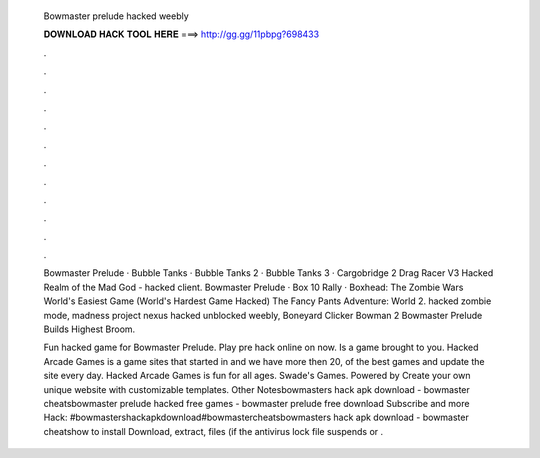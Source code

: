   Bowmaster prelude hacked weebly
  
  
  
  𝐃𝐎𝐖𝐍𝐋𝐎𝐀𝐃 𝐇𝐀𝐂𝐊 𝐓𝐎𝐎𝐋 𝐇𝐄𝐑𝐄 ===> http://gg.gg/11pbpg?698433
  
  
  
  .
  
  
  
  .
  
  
  
  .
  
  
  
  .
  
  
  
  .
  
  
  
  .
  
  
  
  .
  
  
  
  .
  
  
  
  .
  
  
  
  .
  
  
  
  .
  
  
  
  .
  
  Bowmaster Prelude · Bubble Tanks · Bubble Tanks 2 · Bubble Tanks 3 · Cargobridge 2 Drag Racer V3 Hacked Realm of the Mad God - hacked client. Bowmaster Prelude · Box 10 Rally · Boxhead: The Zombie Wars World's Easiest Game (World's Hardest Game Hacked) The Fancy Pants Adventure: World 2. hacked zombie mode, madness project nexus hacked unblocked weebly, Boneyard Clicker Bowman 2 Bowmaster Prelude Builds Highest Broom.
  
  Fun hacked game for Bowmaster Prelude. Play pre hack online on  now. Is a game brought to you. Hacked Arcade Games is a game sites that started in and we have more then 20, of the best games and update the site every day. Hacked Arcade Games is fun for all ages. Swade's Games. Powered by Create your own unique website with customizable templates. Other Notesbowmasters hack apk download - bowmaster cheatsbowmaster prelude hacked free games - bowmaster prelude free download Subscribe and more Hack: #bowmastershackapkdownload#bowmastercheatsbowmasters hack apk download - bowmaster cheatshow to install Download, extract,  files (if the antivirus lock file suspends or .
